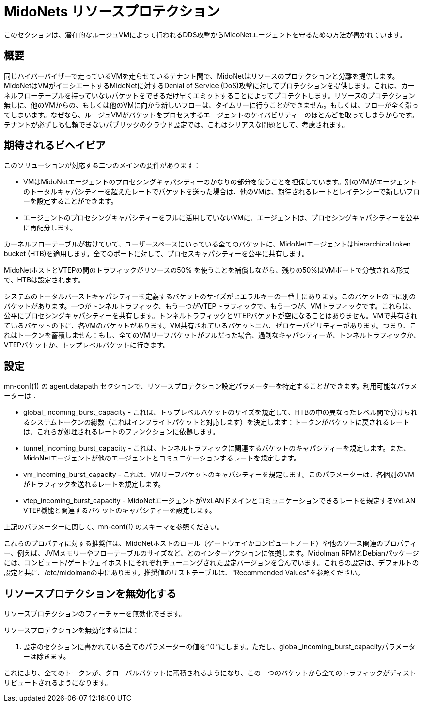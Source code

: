 [[resource_protection]]
= MidoNets リソースプロテクション

このセクションは、潜在的なルージュVMによって行われるDDS攻撃からMidoNetエージェントを守るための方法が書かれています。

++++
<?dbhtml stop-chunking?>
++++

== 概要

同じハイパーバイザーで走っているVMを走らせているテナント間で、MidoNetはリソースのプロテクションと分離を提供します。MidoNetはVMがイニシエートするMidoNetに対するDenial of Service (DoS)攻撃に対してプロテクションを提供します。これは、カーネルフローテーブルを持っていないパケットをできるだけ早くエミットすることによってプロテクトします。リソースのプロテクション無しに、他のVMからの、もしくは他のVMに向かう新しいフローは、タイムリーに行うことができません。もしくは、フローが全く滞ってしまいます。なぜなら、ルージュVMがパケットをプロセスするエージェントのケイパビリティーのほとんどを取ってしまうからです。テナントが必ずしも信頼できないパブリックのクラウド設定では、これはシリアスな問題として、考慮されます。

== 期待されるビヘイビア

このソリューションが対応する二つのメインの要件があります：

* VMはMidoNetエージェントのプロセシングキャパシティーのかなりの部分を使うことを担保しています。別のVMがエージェントのトータルキャパシティーを超えたレートでパケットを送った場合は、他のVMは、期待されるレートとレイテンシーで新しいフローを設定することができます。

* エージェントのプロセシングキャパシティーをフルに活用していないVMに、エージェントは、プロセシングキャパシティーを公平に再配分します。

カーネルフローテーブルが抜けていて、ユーザースペースにいっている全てのパケットに、MidoNetエージェントはhierarchical token bucket (HTB)を適用します。全てのポートに対して、プロセスキャパシティーを公平に共有します。

MidoNetホストとVTEPの間のトラフィックがリソースの50% を使うことを補償しながら、残りの50%はVMポートで分散される形式で、HTBは設定されます。

システムのトータルバーストキャパシティーを定義するバケットのサイズがヒエラルキーの一番上にあります。このバケットの下に別のバケットがあります。一つがトンネルトラフィック、もう一つがVTEPトラフィックで、もう一つが、VMトラフィックです。これらは、公平にプロセシングキャパシティーを共有します。トンネルトラフィックとVTEPバケットが空になることはありません。VMで共有されているバケットの下に、各VMのバケットがあります。VM共有されているバケットニハ、ゼロケーパビリティーがあります。つまり、これはトークンを蓄積しません：もし、全てのVMリーフバケットがフルだった場合、過剰なキャパシティーが、トンネルトラフィックか、VTEPバケットか、トップレベルバケットに行きます。

== 設定

+mn-conf(1)+ の +agent.datapath+ セクションで、リソースプロテクション設定パラメーターを特定することができます。利用可能なパラメーターは：

* global_incoming_burst_capacity - これは、トップレベルバケットのサイズを規定して、HTBの中の異なったレベル間で分けられるシステムトークンの総数（これはインフライトパケットと対応します）を決定します：トークンがバケットに戻されるレートは、これらが処理されるレートのファンクションに依拠します。

* tunnel_incoming_burst_capacity - これは、トンネルトラフィックに関連するバケットのキャパシティーを規定します。また、MidoNetエージェントが他のエージェントとコミュニケーションするレートを規定します。

* vm_incoming_burst_capacity - これは、VMリーフバケットのキャパシティーを規定します。このパラメーターは、各個別のVMがトラフィックを送れるレートを規定します。

* vtep_incoming_burst_capacity - MidoNetエージェントがVxLANドメインとコミュニケーションできるレートを規定するVxLAN VTEP機能と関連するバケットのキャパシティーを設定します。

上記のパラメーターに関して、+mn-conf(1)+ のスキーマを参照ください。


これらのプロパティに対する推奨値は、MidoNetホストのロール（ゲートウェイかコンピュートノード）や他のソース関連のプロパティー、例えば、JVMメモリーやフローテーブルのサイズなど、とのインターアクションに依拠します。Midolman RPMとDebianパッケージには、コンピュート/ゲートウェイホストにそれぞれチューニングされた設定バージョンを含んでいます。これらの設定は、デフォルトの設定と共に、/etc/midolmanの中にあります。推奨値のリストテーブルは、"Recommended Values"を参照ください。

== リソースプロテクションを無効化する

リソースプロテクションのフィーチャーを無効化できます。

リソースプロテクションを無効化するには：

. 設定のセクションに書かれている全てのパラメーターの値を“０”にします。ただし、global_incoming_burst_capacityパラメーターは除きます。

これにより、全てのトークンが、グローバルバケットに蓄積されるようになり、この一つのバケットから全てのトラフィックがディストリビュートされるようになります。

